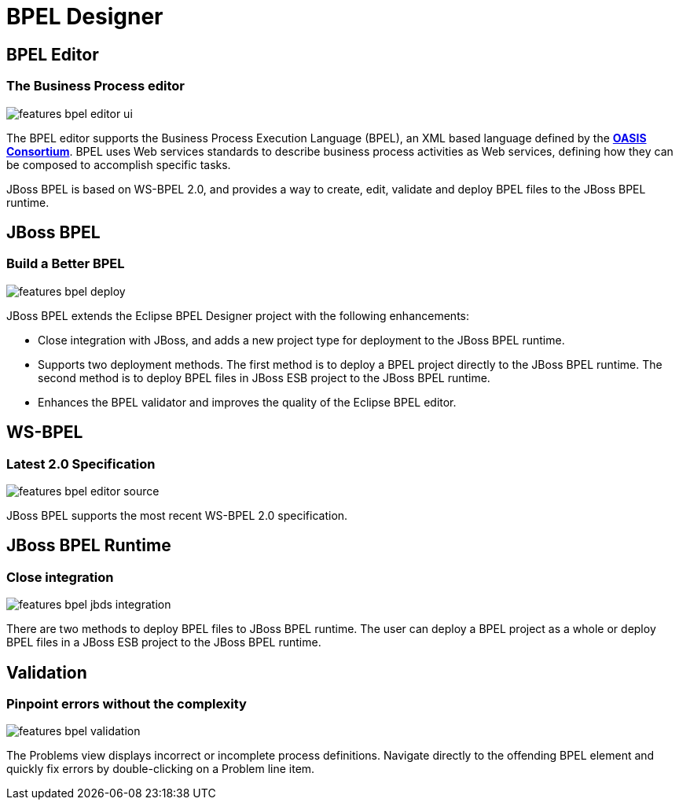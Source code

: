 = BPEL Designer
:page-layout: features
:page-product_id: jbt_is 
:page-feature_id: bpel
:page-feature_image_url: images/bpel-logo.png
:page-feature_highlighted: false
:page-feature_order: 10
:page-feature_tagline: Orchestrating your business processes

== BPEL Editor
=== The Business Process editor

image::images/features-bpel-editor-ui.png[]

The BPEL editor supports the Business Process Execution Language (BPEL), an XML based language defined by the http://www.oasis-open.org[*OASIS Consortium*].
BPEL uses Web services standards to describe business process activities as Web services, defining how they can be composed to accomplish specific tasks.

JBoss BPEL is based on WS-BPEL 2.0, and provides a way to create, edit, validate and deploy BPEL files to
the JBoss BPEL runtime.

== JBoss BPEL
=== Build a Better BPEL
 
image::images/features-bpel-deploy.png[]

JBoss BPEL extends the Eclipse BPEL Designer project with the following enhancements:

* Close integration with JBoss, and adds a new project type for deployment to the JBoss BPEL runtime.
* Supports two deployment methods. The first method is to deploy a BPEL project directly to the JBoss BPEL runtime. The second method is to deploy BPEL files in JBoss ESB project to the JBoss BPEL runtime.
* Enhances the BPEL validator and improves the quality of the Eclipse BPEL editor. 

== WS-BPEL
=== Latest 2.0 Specification

image::images/features-bpel-editor-source.png[]

JBoss BPEL supports the most recent WS-BPEL 2.0 specification.

== JBoss BPEL Runtime
=== Close integration

image::images/features-bpel-jbds-integration.png[]

There are two methods to deploy BPEL files to JBoss BPEL runtime. The user can deploy a BPEL project as a whole 
or deploy BPEL files in a JBoss ESB project to the JBoss BPEL runtime.

== Validation
=== Pinpoint errors without the complexity

image::images/features-bpel-validation.png[]

The Problems view displays incorrect or incomplete process definitions.
Navigate directly to the offending BPEL element and quickly fix errors by double-clicking on a Problem line item. 


